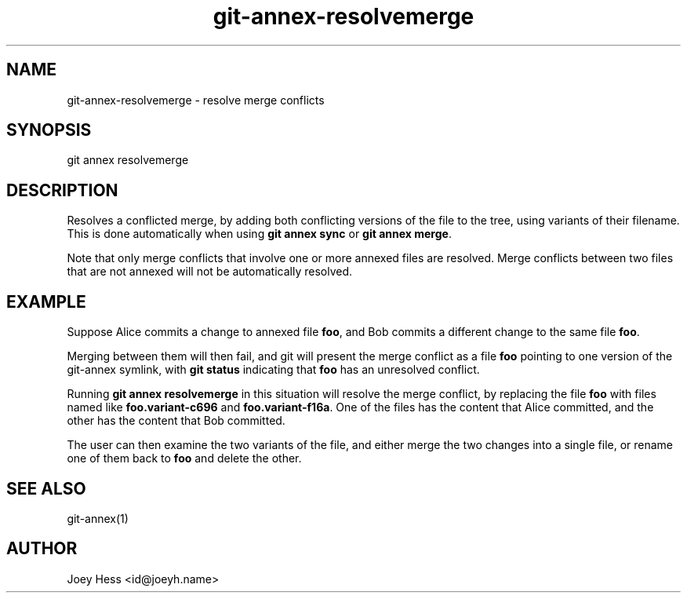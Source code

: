 .TH git-annex-resolvemerge 1
.SH NAME
git-annex-resolvemerge \- resolve merge conflicts
.PP
.SH SYNOPSIS
git annex resolvemerge
.PP
.SH DESCRIPTION
Resolves a conflicted merge, by adding both conflicting versions of the
file to the tree, using variants of their filename. This is done
automatically when using \fBgit annex sync\fP or \fBgit annex merge\fP.
.PP
Note that only merge conflicts that involve one or more annexed files
are resolved. Merge conflicts between two files that are not annexed
will not be automatically resolved.
.PP
.SH EXAMPLE
Suppose Alice commits a change to annexed file \fBfoo\fP, and Bob commits
a different change to the same file \fBfoo\fP. 
.PP
Merging between them will then fail, and git will present the
merge conflict as a file \fBfoo\fP pointing to one version of the
git-annex symlink, with \fBgit status\fP indicating that \fBfoo\fP has an
unresolved conflict.
.PP
Running \fBgit annex resolvemerge\fP in this situation will resolve the merge
conflict, by replacing the file \fBfoo\fP with files named like
\fBfoo.variant\-c696\fP and \fBfoo.variant\-f16a\fP. One of the files has the content
that Alice committed, and the other has the content that Bob committed.
.PP
The user can then examine the two variants of the file, and either merge
the two changes into a single file, or rename one of them back to \fBfoo\fP
and delete the other.
.PP
.SH SEE ALSO
git-annex(1)
.PP
.SH AUTHOR
Joey Hess <id@joeyh.name>
.PP
.PP

